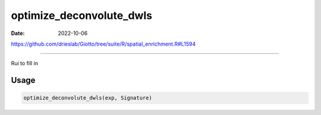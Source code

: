 =========================
optimize_deconvolute_dwls
=========================

:Date: 2022-10-06

https://github.com/drieslab/Giotto/tree/suite/R/spatial_enrichment.R#L1594

===========

Rui to fill in

Usage
=====

.. code:: r

   optimize_deconvolute_dwls(exp, Signature)
